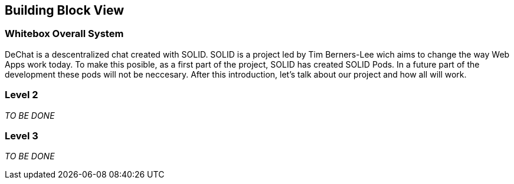 [[section-building-block-view]]


== Building Block View

[role="arc42help"]

=== Whitebox Overall System

DeChat is a descentralized chat created with SOLID. SOLID is a project led by Tim Berners-Lee wich aims to change the way Web Apps work today.
To make this posible, as a first part of the project, SOLID has created SOLID Pods. In a future part of the development these pods will not be
neccesary.
After this introduction, let's talk about our project and how all will work.

=== Level 2

[role="arc42help"]
****
_TO BE DONE_
****

=== Level 3

[role="arc42help"]
****
_TO BE DONE_
****
